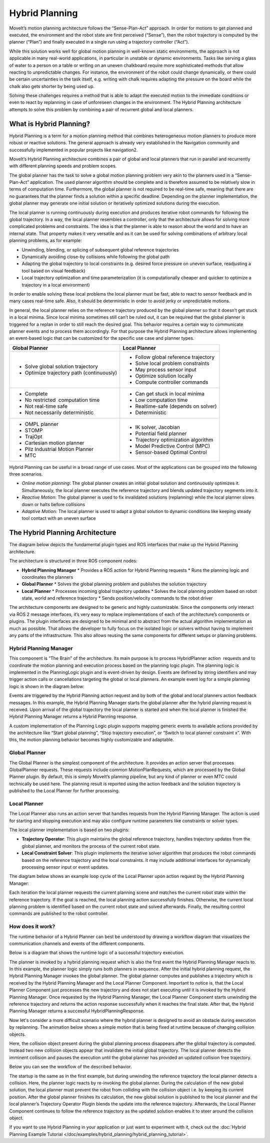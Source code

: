 ===============
Hybrid Planning
===============

MoveIt’s motion planning architecture follows the “Sense-Plan-Act” approach. In order for motions to get planned and executed, the environment and the robot state are first perceived (“Sense”), then the robot trajectory is computed by the planner (“Plan”) and finally executed in a single run using a trajectory controller (“Act”).

While this solution works well for global motion planning in well-known static environments, the approach is not applicable in many real-world applications, in particular in unstable or dynamic environments. Tasks like serving a glass of water to a person on a table or writing on an uneven chalkboard require more sophisticated methods that allow reacting to unpredictable changes. For instance, the environment of the robot could change dynamically, or there could be certain uncertainties in the task itself, e.g. writing with chalk requires adapting the pressure on the board while the chalk also gets shorter by being used up. 


Solving these challenges requires a method that is able to adapt the executed motion to the immediate conditions or even to react by replanning in case of unforeseen changes in the environment. The Hybrid Planning architecture attempts to solve this problem by combining a pair of recurrent global and local planners.

What is Hybrid Planning?
------------------------

Hybrid Planning is a term for a motion planning method that combines heterogeneous motion planners to produce more robust or reactive solutions. The general approach is already very established in the Navigation community and successfully implemented in popular projects like navigation2.

MoveIt’s Hybrid Planning architecture combines a pair of global and local planners that run in parallel and recurrently with different planning speeds and problem scopes.

The global planner has the task to solve a global motion planning problem very akin to the planners used in a “Sense-Plan-Act” application. The used planner algorithm should be complete and is therefore assumed to be relatively slow in terms of computation time. Furthermore, the global planner is not required to be real-time safe, meaning that there are no guarantees that the planner finds a solution within a specific deadline. Depending on the planner implementation, the global planner may generate one initial solution or iteratively optimized solutions during the execution.

The local planner is running continuously during execution and produces iterative robot commands for following the global trajectory. In a way, the local planner resembles a controller, only that the architecture allows for solving more complicated problems and constraints. The idea is that the planner is able to reason about the world and to have an internal state. That property makes it very versatile and as it can be used for solving combinations of arbitrary local planning problems, as for example:

* Unwinding, blending, or splicing of subsequent global reference trajectories
* Dynamically avoiding close-by collisions while following the global path
* Adapting the global trajectory to local constraints (e.g. desired force pressure on uneven surface, readjusting a tool based on visual feedback)
* Local trajectory optimization and time parameterization (it is computationally cheaper and quicker to optimize a trajectory in a local environment)

In order to enable solving these local problems the local planner must be fast, able to react to sensor feedback and in many cases real-time safe. Also, it should be deterministic in order to avoid jerky or unpredictable motions.

In general, the local planner relies on the reference trajectory produced by the global planner so that it doesn’t get stuck in a local minima. Since local minima sometimes still can’t be ruled out, it can be required that the global planner is triggered for a replan in order to still reach the desired goal. This behavior requires a certain way to communicate planner events and to process them accordingly. For that purpose the Hybrid Planning architecture allows implementing an event-based logic that can be customized for the specific use case and planner types.

+-------------------------------------------+-------------------------------------------+
| Global Planner                            | Local Planner                             |
+===========================================+===========================================+
| * Solve global solution trajectory        | * Follow global reference trajectory      |
| * Optimize trajectory path (continuously) | * Solve local problem constraints         |
|                                           | * May process sensor input                |
|                                           | * Optimize solution locally               |
|                                           | * Compute controller commands             |
+-------------------------------------------+-------------------------------------------+
| * Complete                                | * Can get stuck in local minima           |
| * No restricted  computation time         | * Low computation time                    |
| * Not real-time safe                      | * Realtime-safe (depends on solver)       |
| * Not necessarily deterministic           | * Deterministic                           |
+-------------------------------------------+-------------------------------------------+
| * OMPL planner                            | * IK solver, Jacobian                     |
| * STOMP                                   | * Potential field planner                 |
| * TrajOpt                                 | * Trajectory optimization algorithm       |
| * Cartesian motion planner                | * Model Predictive Control (MPC)          |
| * Pilz Industrial Motion Planner          | * Sensor-based Optimal Control            |
| * MTC                                     |                                           |
+-------------------------------------------+-------------------------------------------+

Hybrid Planning can be useful in a broad range of use cases. Most of the applications can be grouped into the following three scenarios.

* *Online motion planning*: The global planner creates an initial global solution and continuously optimizes it. Simultaneously, the local planner executes the reference trajectory and blends updated trajectory segments into it. 
* *Reactive Motion*: The global planner is used to fix invalidated solutions (replanning) while the local planner slows down or halts before collisions
* *Adaptive Motion*: The local planner is used to adapt a global solution to dynamic conditions like keeping steady tool contact with an uneven surface


The Hybrid Planning Architecture
--------------------------------

The diagram below depicts the fundamental plugin types and ROS interfaces that make up the Hybrid Planning architecture.

.. image:: hybrid_planning_architecture.png
   :width: 700px
   :align: center

The architecture is structured in three ROS component nodes:

* **Hybrid Planning Manager**
  * Provides a ROS action for Hybrid Planning requests
  * Runs the planning logic and coordinates the planners
* **Global Planner**
  * Solves the global planning problem and publishes the solution trajectory
* **Local Planner**
  * Processes incoming global trajectory updates
  * Solves the local planning problem based on robot state, world and reference trajectory
  * Sends position/velocity commands to the robot driver


The architecture components are designed to be generic and highly customizable. Since the components only interact via ROS 2 message interfaces, it’s very easy to replace implementations of each of the architecture’s components or plugins. The plugin interfaces are designed to be minimal and to abstract from the actual algorithm implementation as much as possible. That allows the developer to fully focus on the isolated logic or solvers without having to implement any parts of the infrastructure. This also allows reusing the same components for different setups or planning problems.


Hybrid Planning Manager
^^^^^^^^^^^^^^^^^^^^^^^

.. image:: hybrid_planner_manager_small.png
   :width: 400px
   :align: center

This component is “The Brain” of the architecture. Its main purpose is to process HybridPlanner action  requests and to coordinate the motion planning and execution process based on the planning logic plugin. The planning logic is implemented in the PlanningLogic plugin and is event-driven by design. Events are defined by string identifiers and may trigger action calls or cancellations targeting the global or local planners. An example event log for a simple planning logic is shown in the diagram below:

.. image:: hybrid_planning_event_logic.png
   :width: 400px
   :align: center

Events are triggered by the Hybrid Planning action request and by both of the global and local planners action feedback messages. In this example, the Hybrid Planning Manager starts the global planner after the hybrid planning request is received. Upon arrival of the global trajectory the local planner is started and when the local planner is finished the Hybrid Planning Manager returns a Hybrid Planning response. 

A custom implementation of the Planning Logic plugin supports mapping generic events to available actions provided by the architecture like “Start global planning”, “Stop trajectory execution”, or “Switch to local planner constraint x”. With this, the motion planning behavior becomes highly customizable and adaptable.


Global Planner
^^^^^^^^^^^^^^

.. image:: global_planner_small.png
   :width: 500px
   :align: center

The Global Planner is the simplest component of the architecture. It provides an action server that processes GlobalPlanner requests. These requests include common MotionPlanRequests, which are processed by the Global Planner plugin. By default, this is simply MoveIt’s planning pipeline, but any kind of planner or even MTC could technically be used here. The planning result is reported using the action feedback and the solution trajectory is published to the Local Planner for further processing.


Local Planner
^^^^^^^^^^^^^

The Local Planner also runs an action server that handles requests from the Hybrid Planning Manager. The action is used for starting and stopping execution and may also configure runtime parameters like constraints or solver types.

.. image:: local_planner_small.png
   :width: 500px
   :align: center

The local planner implementation is based on two plugins:

* **Trajectory Operator**: This plugin maintains the global reference trajectory, handles trajectory updates from the global planner, and monitors the process of the current robot state.
* **Local Constraint Solver**: This plugin implements the iterative solver algorithm that produces the robot commands based on the reference trajectory and the local constraints. It may include additional interfaces for dynamically processing sensor input or event updates.

The diagram below shows an example loop cycle of the Local Planner upon action request by the Hybrid Planning Manager:

.. image:: local_planner_loop.png
   :width: 700px
   :align: center

Each iteration the local planner requests the current planning scene and matches the current robot state within the reference trajectory. If the goal is reached, the local planning action successfully finishes. Otherwise, the current local planning problem is identified based on the current robot state and solved afterwards. Finally, the resulting control commands are published to the robot controller.


How does it work?
^^^^^^^^^^^^^^^^^

The runtime behavior of a Hybrid Planner can best be understood by drawing a workflow diagram that visualizes the communication channels and events of the different components.

Below is a diagram that shows the runtime logic of a successful trajectory execution.

.. image:: hybrid_planner_logic.png
   :width: 700px
   :align: center

The planner is invoked by a hybrid planning request which is also the first event the Hybrid Planning Manager reacts to.
In this example, the planner logic simply runs both planners in sequence. After the initial hybrid planning request, the Hybrid Planning Manager invokes the global planner.
The global planner computes and publishes a trajectory which is received by the Hybrid Planning Manager and the Local Planner Component.
Important to notice is, that the Local Planner Component just processes the new trajectory and does not start executing until it is invoked by the Hybrid Planning Manager. Once requested by the Hybrid Planning Manager, the Local Planner Component starts unwinding the reference trajectory and returns the action response successfully when it reaches the final state. After that, the Hybrid Planning Manager returns a successful HybridPlanningResponse.

Now let's consider a more difficult scenario where the hybrid planner is designed to avoid an obstacle during execution by replanning.
The animation below shows a simple motion that is being fixed at runtime because of changing collision objects.

.. image:: replanning_example.gif
   :width: 500px
   :align: center


Here, the collision object present during the global planning process disappears after the global trajectory is computed. Instead two new collision objects appear that invalidate the initial global trajectory. The local planner detects the imminent collision and pauses the execution until the global planner has provided an updated collision free trajectory.

Below you can see the workflow of the described behavior.

.. image:: hybrid_planner_logic_2.png
   :width: 700px
   :align: center

The startup is the same as in the first example, but during unwinding the reference trajectory the local planner detects a collision. Here, the planner logic reacts by re-invoking the global planner. During the calculation of the new global solution, the local planner must prevent the robot from colliding with the collision object i.e. by keeping its current position. After the global planner finishes its calculation, the new global solution is published to the local planner and the local planner’s Trajectory Operator Plugin blends the update into the reference trajectory. Afterwards, the Local Planner Component continues to follow the reference trajectory as the updated solution enables it to steer around the collision object.

If you want to use Hybrid Planning in your application or just want to experiment with it, check out the :doc:`Hybrid Planning Example Tutorial </doc/examples/hybrid_planning/hybrid_planning_tutorial>`.
